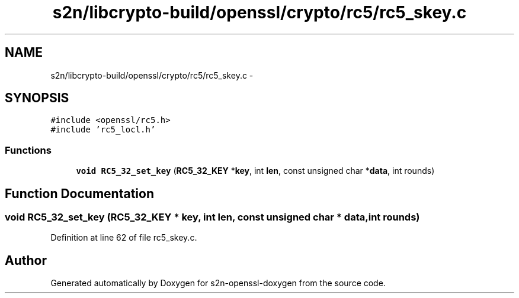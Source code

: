 .TH "s2n/libcrypto-build/openssl/crypto/rc5/rc5_skey.c" 3 "Thu Jun 30 2016" "s2n-openssl-doxygen" \" -*- nroff -*-
.ad l
.nh
.SH NAME
s2n/libcrypto-build/openssl/crypto/rc5/rc5_skey.c \- 
.SH SYNOPSIS
.br
.PP
\fC#include <openssl/rc5\&.h>\fP
.br
\fC#include 'rc5_locl\&.h'\fP
.br

.SS "Functions"

.in +1c
.ti -1c
.RI "\fBvoid\fP \fBRC5_32_set_key\fP (\fBRC5_32_KEY\fP *\fBkey\fP, int \fBlen\fP, const unsigned char *\fBdata\fP, int rounds)"
.br
.in -1c
.SH "Function Documentation"
.PP 
.SS "\fBvoid\fP RC5_32_set_key (\fBRC5_32_KEY\fP * key, int len, const unsigned char * data, int rounds)"

.PP
Definition at line 62 of file rc5_skey\&.c\&.
.SH "Author"
.PP 
Generated automatically by Doxygen for s2n-openssl-doxygen from the source code\&.
